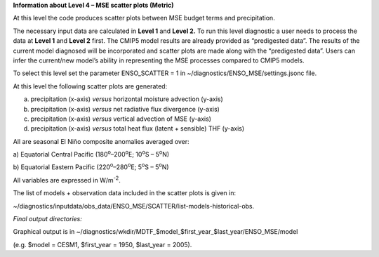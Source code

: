 **Information about Level 4 – MSE scatter plots (Metric)**

At this level the code produces scatter plots between MSE budget terms
and precipitation.

The necessary input data are calculated in **Level 1** and **Level 2.**
To run this level diagnostic a user needs to process the data at **Level
1** and **Level 2** first. The CMIP5 model results are already provided
as “predigested data”. The results of the current model diagnosed will
be incorporated and scatter plots are made along with the “predigested
data”. Users can infer the current/new model’s ability in representing
the MSE processes compared to CMIP5 models.

To select this level set the parameter ENSO_SCATTER = 1 in
~/diagnostics/ENSO_MSE/settings.jsonc file.

At this level the following scatter plots are generated:

a) precipitation (x-axis) *versus* horizontal moisture advection (y-axis)

b) precipitation (x-axis) *versus* net radiative flux divergence (y-axis)

c) precipitation (x-axis) *versus* vertical advection of MSE (y-axis)

d) precipitation (x-axis) *versus* total heat flux (latent + sensible) THF (y-axis)

All are seasonal El Niño composite anomalies averaged over:

a) Equatorial Central Pacific (180\ :sup:`o`–200\ :sup:`o`\ E;
10\ :sup:`o`\ S – 5\ :sup:`o`\ N)

b) Equatorial Eastern Pacific (220\ :sup:`o`–280\ :sup:`o`\ E;
5\ :sup:`o`\ S – 5\ :sup:`o`\ N)

All variables are expressed in W/m\ :sup:`-2`.

The list of models + observation data included in the scatter plots is
given in:

~/diagnostics/inputdata/obs_data/ENSO_MSE/SCATTER/list-models-historical-obs.

*Final output directories:*

Graphical output is in
~/diagnostics/wkdir/MDTF_$model_$first_year_$last_year/ENSO_MSE/model

(e.g. $model = CESM1, $first_year = 1950, $last_year = 2005).
